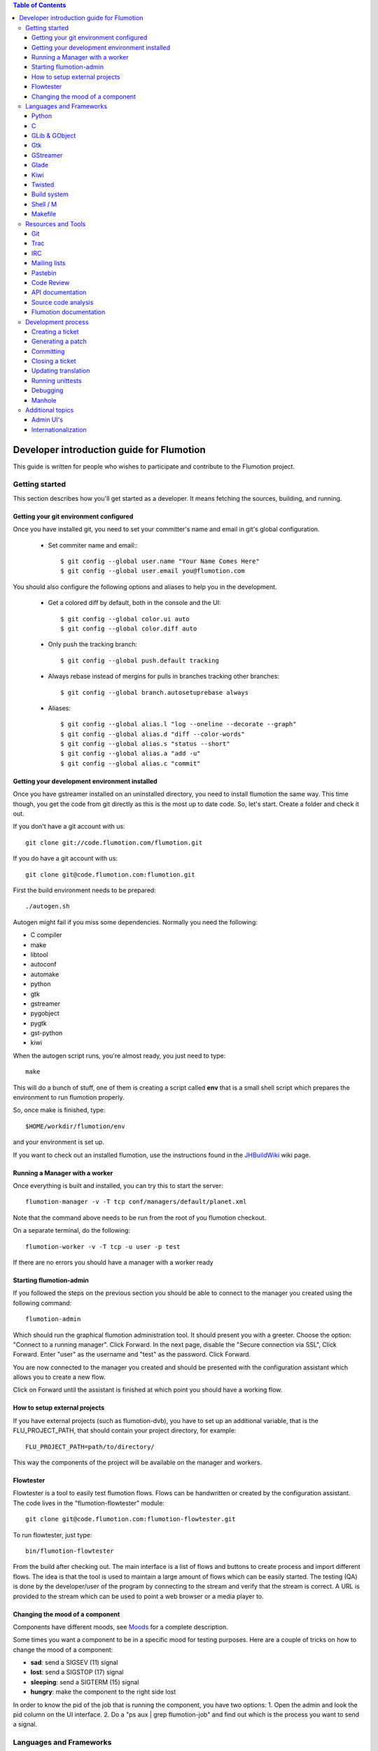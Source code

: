 
.. contents:: Table of Contents

.. _Open a new Ticket: https://code.flumotion.com/trac/newticket
.. _Wiki: https://code.flumotion.com/trac/wiki
.. _Code Browser: https://code.flumotion.com/trac/browser
.. _Timeline: https://code.flumotion.com/trac/timeline
.. _Style guide: https://code.flumotion.com/trac/browser/flumotion/doc/random/styleguide
.. _Existing tickets: https://code.flumotion.com/trac/report
.. _Buildbot: http://build.fluendo.com:8070/
.. _Trial: http://twistedmatrix.com/trac/wiki/TwistedTrial
.. _Twisted: http://twistedmatrix.com/
.. _Gtk: http://www.gtk.org/
.. _JHBuildWiki: https://code.flumotion.com/trac/wiki/UsingJHBuild
.. _GLib: http://library.gnome.org/devel/glib/
.. _GObject: http://library.gnome.org/devel/gobject/
.. _GStreamer: http://www.gstreamer.net/
.. _PEP8: http://www.python.org/dev/peps/pep-0008/
.. _TwistedManual: http://twistedmatrix.com/projects/core/documentation/howto/index.html
.. _GStreamerManual: http://gstreamer.freedesktop.org/data/doc/gstreamer/head/gstreamer/html/
.. _KiwiHowto: http://www.async.com.br/projects/kiwi/howto/
.. _Glade2Tutorial: http://www.kplug.org/glade_tutorial/glade2_tutorial/glade2_introduction.html
.. _PyGTKManual: http://www.pygtk.org/docs/pygtk/
.. _GtkManual: http://library.gnome.org/devel/gtk/stable/
.. _Moods: https://code.flumotion.com/trac/browser/flumotion/doc/random/moods

============================================
 Developer introduction guide for Flumotion
============================================

This guide is written for people who wishes to participate and
contribute to the Flumotion project.


Getting started
===============

This section describes how you'll get started as a developer. It means fetching the sources, building, and running.

Getting your git environment configured
---------------------------------------

Once you have installed git, you need to set your committer's name and email in git's global configuration.

  - Set commiter name and email:::

    $ git config --global user.name "Your Name Comes Here"
    $ git config --global user.email you@flumotion.com

You should also configure the following options and aliases to help you in the development.

  - Get a colored diff by default, both in the console and the UI::

    $ git config --global color.ui auto
    $ git config --global color.diff auto

  - Only push the tracking branch: ::

    $ git config --global push.default tracking

  - Always rebase instead of mergins for pulls in branches tracking other branches::

    $ git config --global branch.autosetuprebase always

  - Aliases::

    $ git config --global alias.l "log --oneline --decorate --graph"
    $ git config --global alias.d "diff --color-words"
    $ git config --global alias.s "status --short"
    $ git config --global alias.a "add -u"
    $ git config --global alias.c "commit"

Getting your development environment installed
----------------------------------------------

Once you have gstreamer installed on an uninstalled directory, you need to
install flumotion the same way. This time though, you get the code from git
directly as this is the most up to date code. So, let's start. Create a folder
and check it out.

If you don't have a git account with us::

  git clone git://code.flumotion.com/flumotion.git


If you do have a git account with us::

   git clone git@code.flumotion.com:flumotion.git

First the build environment needs to be prepared::

  ./autogen.sh

Autogen might fail if you miss some dependencies. Normally you need the
following:

- C compiler
- make
- libtool
- autoconf
- automake
- python
- gtk
- gstreamer
- pygobject
- pygtk
- gst-python
- kiwi

When the autogen script runs, you're almost ready, you just need to type::

  make

This will do a bunch of stuff, one of them is creating a script called **env**
that is a small shell script which prepares the environment to run flumotion
properly.

So, once make is finished, type::

  $HOME/workdir/flumotion/env

and your environment is set up.


If you want to check out an installed flumotion, use the instructions found in the 
JHBuildWiki_ wiki page.

Running a Manager with a worker
-------------------------------
Once everything is built and installed, you can try this to start the server::

  flumotion-manager -v -T tcp conf/managers/default/planet.xml

Note that the command above needs to be run from the root of you flumotion checkout.

On a separate terminal, do the following::

  flumotion-worker -v -T tcp -u user -p test

If there are no errors you should have a manager with a worker ready

Starting flumotion-admin
------------------------
If you followed the steps on the previous section you should be able to connect
to the manager you created using the following command::

  flumotion-admin

Which should run the graphical flumotion administration tool.
It should present you with a greeter. Choose the option: "Connect to a running manager". 
Click Forward. In the next page, disable the "Secure connection via SSL", Click Forward. 
Enter "user" as the username and "test" as the password. Click Forward.

You are now connected to the manager you created and should be presented with the 
configuration assistant which allows you to create a new flow.

Click on Forward until the assistant is finished at which point you should have a working flow.

How to setup external projects
------------------------------
If you have external projects (such as flumotion-dvb), you have to set up an additional variable, 
that is the FLU_PROJECT_PATH, that should contain your project directory, for example::

  FLU_PROJECT_PATH=path/to/directory/

This way the components of the project will be available on the manager and workers. 

Flowtester
----------

Flowtester is a tool to easily test flumotion flows.
Flows can be handwritten or created by the configuration assistant.
The code lives in the "flumotion-flowtester" module::

  git clone git@code.flumotion.com:flumotion-flowtester.git

To run flowtester, just type::

  bin/flumotion-flowtester

From the build after checking out.
The main interface is a list of flows and buttons to create process and import different flows.
The idea is that the tool is used to maintain a large amount of flows which can be easily started.
The testing (QA) is done by the developer/user of the program by connecting to the stream and
verify that the stream is correct. A URL is provided to the stream which can be used to point
a web browser or a media player to.

Changing the mood of a component
--------------------------------

Components have different moods, see `Moods`_ for a complete description.

Some times you want a component to be in a specific mood for testing purposes. Here are a couple
of tricks on how to change the mood of a component:

- **sad**: send a SIGSEV (11) signal
- **lost**: send a SIGSTOP (17) signal
- **sleeping**: send a SIGTERM (15) signal
- **hungry**: make the component to the right side lost

In order to know the pid of the job that is running the component, you have two options:
1. Open the admin and look the pid column on the UI interface.
2. Do a "ps aux | grep flumotion-job" and find out which is the process you want to send a signal.

Languages and Frameworks 
========================

This is a list of languages, frameworks and external libraries we use inside of Flumotion.
The list presented below includes a list of essential parts which are required to know to
efficiently contribute to Flumotion.

Python
------

Python is the primary programming language used to develop Flumotion.
Proficiency in Python is essential to be able to understand and extend
the sources.

Python is an open source project and is used widely in the open source 
community and thus there is plenty of freely available training material
on the web.

The following material is recommended to get started:

- `Official Python tutorial <http://docs.python.org/tut/tut.html>`_ 
- `Dive Into Python <http://diveintopython.org/toc/index.html>`_
- `Think like a Computer Scientist <http://openbookproject.net/thinkCSpy/index.xhtml>`_

Remember that all newly written Python code written must follow the `Style Guide`_.

C
-
A small part of Flumotion is written in C. There are mainly two reasons for
not writing the code in Python:

- There are no existing python bindings available for a C library
- Performance, Python cannot do it efficiently.

The general policy is that you should avoid writing code in C before you have
profiled the Python code and know that it's going to be part of a performance 
sensitive part. Do not use C unless you have a very good reason to do so.

GLib & GObject
--------------
GLib_ and GObject_ provides the foundation to both Gtk_ and GStreamer_.
Things which are important to understand here are:

- signal connection and callbacks
- property access and modification
- general event loop understanding (idle, timeout, io input)


Gtk
---

Gtk_ is a graphical toolkit, mainly known from the GNOME desktop environment.
It's used as the graphical interface for Flumotion.

- Boxing model from gtk+, vbox/hbox/table/alignment
- Dialogs/MessageDialogs
- UIManager/ActionGroup/Action
- FileChooser
- Packing
- Mnemonics/Keyboard accelerators
- Label/Pango Markup Stock icons
- Treeview (model, view, columns, cellrenderers)
- Textview (buffers, iters)

Use the PyGTKManual_ and the GtkManual_ as the main sources for information.

GStreamer
---------

- Elements
- Pipeline
- parse launch syntax
- Playing states
- Bus + Messages

The GStreamerManual_ explains this pretty good, while it is aimed at the C API it can
easily be reused by python programmers as the Python bindings are straight-forward.

Glade 
------
Defining signals. Avoiding hardcoding of width/height
Reading the HIG and applying it consistently within the project

Check out the Glade2Tutorial_ for some help to get started.

Kiwi
----
Proxy/View/Delegate

The KiwiHowto_ is pretty good here, even though it might be a bit outdated.

Twisted
-------
Twisted_ is an asynchronous framework for Python.
It's an integral part of Flumotion and is used for many different things.

This is what you need to know:

- deferreds
- reactor:

  - mainloop integration
  - calllater
  - listenTCP

- spread/pb:

  - callRemote
  - perspective\_ and view\_ methods
  - jelly registration
  - clientfactory/serverfactory

- cred: portal/realm
- python: namedAny, log
- trial: invoking, deferred tests
- zope.interfaces: implement new interfaces

The TwistedManual_ explains most, if not all of these concepts.

Build system
------------
Makefile
Basic Autotools

http://en.wikipedia.org/wiki/Automake

Shell / M
----------
Shell and M4 are languages used in minor places in the Flumotion code base.
Mainly by the build process, which forms a part of autotools.

Makefile
--------
FIXME

Resources and Tools
===================

Git
---
The source code of Flumotion is stored in a Git repository.
You need to be able to use Git properly.

The Git Community book is a good introduction to Git.

Understand and query information from the web frontend.


Trac
----
Trac is web interface and a central point of the development process.
The most important parts of the trac are:

- Timeline: `Timeline`_
- Code browser: `Code Browser`_
- Reporting a new ticket: `Open a new Ticket`_
- Searching for existing tickets: `Existing tickets`_
- Wiki: Wiki_

IRC
---
Most of the development discussion takes place on the #fluendo channel on the 
`Freenode <http://www.freenode.net/>`_ IRC network.
There's a irc interface to the buildbot interface called **flubber** which will inform you when 
the build brakes. The logic to find out who broke the build is rather fragile and the buildbot 
will sometimes blame the wrong person.

Mailing lists
-------------

If you're a contributor to Flumotion you should subscribe to both the flumotion-devel and the 
flumotion-commit mailing lists.
The web interface for subscribing to the `mailing lists
<http://lists.fluendo.com/mailman/listinfo/>`_.

Pastebin
--------
Pastebin is an online collaboration tool.
It allows you to easily distribute a piece of code to other developers so they can quickly
review it.
If you use ubuntu or debian it's strongly recommended that you install the package pastebinit
which can accept data from a pipe. Eg, to send a diff of your changes to pastebin it for review,
issue the following command:

  git diff | pastebinit

Which will output an url point to its pastebin entry.

Code Review
-----------
Codereview, or Reitveld is a free web tool for reviewing and discussion of a patch.
It requires a Google account for both uploader and reviewer. There's a script in the flumotion 
module which facilities this.
To upload your changes in the current git directory, issue the following command::

  python tools/codereview-upload.py

It will prompt you for your Google account information and a topic for the patch.
After that go to http://codereview.appspot.com and find the url for the patch.

API documentation
-----------------
Newly written code should be documented in the form of doc strings.
Check the API DOCS section of the `Style Guide`_ for more information.

The API documentation requires the use of epydoc and is generated during
a normal build if epydoc is installed.


Source code analysis 
--------------------
There are mainly two different tools which are analyzing the source to improve
quality and provide consistency across the code base.
PEP8_ is a Python document explaining the python coding style, it is generally
adopted in the whole Python community and as it is deemed important to write code
that follows it a test and a pre-commit verifying the consistency is used.
If you want to invoke it manually you can type the following::

  make check-local-pep8

PEP8 doesn't do any analysis of the code itself, instead another tool called
PyChecker is used for that. It is important that you have a recent version installed as
there are often improvements coming directly from the flumotion developers.

To run a pychecker test on your source code, type the following::

  make pychecker

If this fails, it will run again, this time with more verbose output showing
all the warnings.  You can run::

  make pycheckerverbose

to run with verbose warnings.

You can also run only the GStreamer 0.10-specific code or independent code::

  make pychecker010
  make pycheckerindep
  make pycheckerverbose010
  make pycheckerverboseindep

If you want to run with a non-installed pychecker (for example, to try
against CVS), use::

  make PYCHECKER="python ~/dev/ext/pychecker/head/pychecker/checker.py" pychecker

If you want to run it on just one or a set of files with the same configuration,
try::

  make PYCHECKER="python ~/dev/ext/pychecker/head/pychecker/checker.py" PYCHECKER_WHITELIST=flumotion/worker/checks/audio.py pychecker

See more info at the `pychecker homepage <http://pychecker.sourceforge.net/>`_.

Flumotion documentation
-----------------------
In the git flumotion project there is a random docs directory. Some info there is very useful and
some may be outdated. You can read it from your checkout directory or online from `here
<http://code.flumotion.com/cgit/flumotion/tree/doc/random>`_.

Also, you could checkout the flumotion-doc project and build the most up to date documentation
yourself (by using autogen.sh and make, as usual)::

  git clone git@code.flumotion.com:flumotion-doc.git

Development process
===================

Creating a ticket
-----------------

If you found a problem or if you already fixed a problem you should create a new ticket.
Before opening a ticket remember to check if there is any existing tickets open already.
  
Links: `Open a new Ticket`_

Generating a patch
------------------
To generate a patch, first review carefully your changes using the git diff command::

  git diff --color --word-diff

If you have created new files, remember to add them to the index::

  git add new_file

Stage your changes and review what's going to be committed::

  git add -u .
  git diff --staged --color --word-diff

Once everything is ready, commit your work::

  git commit

The commit message should be formated with a short description in one line
(don't break it, even if it's bigger than 80 characters), and a paragraph after
a line jump with the reviewer's name, a long description and the ticket
beeing closed, if needed::

  Fix bug in the UI

  reviewed by: Major Rawls
  A more detailed description on how the bug was fixed
  should come here.
  Fixes #1000

And finally, generate a patch in e-mail format with the commit::

  git format-patch HEAD~1

Committing
----------

When you have your code reviewed you're ready to push it to the origin repository.
First check which commits are going to be pushed from your local 'master' branch::

  git cherry -v origin/master

You can double check all the changes that are going to pushed to the remote repository::

  git diff -p origin/master

Finally, push your commits to the remote repository::

  git push origin master

If the repository refuses your commit because of PEP-8 style issues, you
might find the following git command useful::

  git rebase -i HEAD~2

It allows you to interactively rebase your current branch, and squash the
PEP8 fix commit into the previous commit.

Closing a ticket
----------------

Every ticket that gets closed should have a version.
Every ticket that gets closed should have its milestone set to the next
release that will be made (so that it shows up in the list of fixed tickets
when the release gets made).

There is a commit hook that automatically closes the ticket as fixed if your
commit message contains 'Fixes #...' or 'Closes '#...'

Updating translation
--------------------
To update the translations you can either use your normal editor (emacs,vim,eclipse etc)
or a specialized application for just translation (gtranslate)
Translations using gettext are stored in text-form in .**po** files and compiled into
.**gmo**/.**mo** files which used in runtime by applications.
The .**po** files are extracted from the source code, where special markers are used to
say that a string should be translated.

To update the .**po** files from the source code, issue the following command::

  make update-po

After that the translation should be up to date, normally just update one translation
at a time, so revert the changes to the .po files you are not interested in.
The flumotion.pot file is a template used for creating new translations.
The translations will be built (eg, compiled in .**gmo** files) when you install flumotion 
or when you just type::

  make 

If you want to test your translation and see how your application looks like, do the
following after making sure they are compiled::

  LANG=xx_YY.ZZ flumotion-admin

Where xx_YY is code combined of:

- xx: the language (ISO-639)
- YY: the geographical providing (ISO-3166)
- ZZ: the encoding, usually UTF-8

Some common examples:

- ca_ES: Catalan (as spoken in Spain)
- en_US: English (as spoken in USA), the default
- es_ES: Spanish (as spoken in Spain)
- sv_SE: Swedish (as spoken in Sweden)

Running unittests
-----------------
Flumotion comes with set of unit tests that are automatically run by BuildBot_ upon
each commit. It's highly recommended that you run all the tests before committing,
to avoid being embarrassed at buildbot when he complains that your checkin broke the build.

The tool to run unittests in python is called Trial_, and is a part of the twisted framework.

You can the tests by typing the following::

  trial flumotion.test

Running the whole testsuite usually takes a couple of minutes, even on a fast machine,
running a part of it can be done by specifying a filename(s) or module name(s) as argument
to trial::

  trial flumotion.test.test_parts
  trial flumotion/test/test_parts.py

The commands above will do the same thing, running all tests in the tests_part.py file.
You can also run just a specific test of a specific test class::

  trial flumotion.test.test_parts.TestAdminStatusbar.testPushRemove

Note, some tests cannot be run under the default (select) reactor, since they
depend on the integration of the glib/gtk eventloop. If the test you tried
to run cannot be run, you need to specify the reactor, for instance::

  trial -r gtk2 flumotion.test.test_component_disker

Debugging
---------

All flumotion projects include plenty of debug messages, these are under normal conditions suppressed, but
can be enabled by setting an environment variable::

  export FLU_DEBUG=level

Where level is a number between 1 and 5. The higher the level, the more messages will be printed.
Debug level 1 will only output errors and 5 everything, including debug messages

In order to write to the debug, make sure that you subclass Logger.
Then you can just call::

  self.debug(message)

For a debugging message, or for an info message::

  self.info(message)

Manhole
-------

Twisted enables functionality called a manhole which works like an SSH
shell into a manager or a component.

Test manhole functionality by starting the manager with the manhole plug
configuration added::

  flumotion-manager -v -T tcp conf/managers/default/planet.xml conf/managers/default/manhole.xml

Note that the command above needs to be run from the root of you flumotion
checkout.

Now try and ssh into the manhole::

  ssh -p 2222 localhost

You should be greeted with a Python command prompt::

  >>>

From here you can access the vishnu in the manager; for example::

  >>> w = vishnu.workerHeaven.getAvatars()[0]
  >>> w.mindCallRemote('getPorts')
  <Deferred #0>
  Deferred #0 called back: ([7700, 7701, 7702, 7703, 7704, 7705, 7706, 7707, 7708], None)
  >>>

Additional topics
=================

Admin UI's
----------

Flumotion uses a view architecture to display the UI for components.
When you click on a component in flumotion-admin, it loads bundles for
the component's GTK admin view on the fly and loads it.

As a consequence, you can make changes to the code and see the result of
those changes immediately without restarting Flumotion.

As an example, set up a flow that includes the videotest-producer, and click
on its tab.

Open up flumotion/component/producers/videotest/admin_gtk.py and change the
label called 'Pattern' to something else.  Click again on the component
to reload the UI and note that its label has changed.


Internationalization
--------------------

Flumotion handles translations lazily, translating messages generated on
managers and workers only when displaying them in admin clients.

See flumotion.common.i18n for where this is defined, and
flumotion.component.producers.videotest.admin_gtk for an example use
(look for the example messages).

To test translations, run the admin in a different locale; for example::

  LANG=nl_NL flumotion-admin

See `Updating translation`_ for more information.

